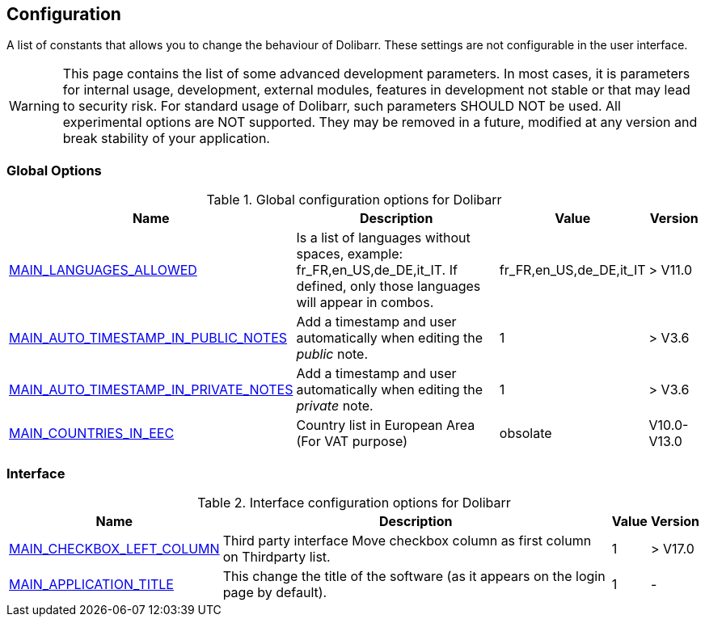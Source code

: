 :chapter-signifier:
:copyright: GNU General Public License v3.0
:revdate: 
:dateCreated: 
:description: Detailed configuration options for Dolibarr
:doctype: book
:editor: wikijs
:homepage: https://dolibarr.vanberkum.me
:icons:
:iconsdir: 
:imagesdir: 
:published: true
:keywords: index, configuration
:toc: macro
:toclevels: 2


== Configuration

A list of constants that allows you to change the behaviour of Dolibarr. These settings are not configurable in the user interface.

WARNING: This page contains the list of some advanced development parameters. In most cases, it is parameters for internal usage, development, external modules, features in development not stable or that may lead to security risk. For standard usage of Dolibarr, such parameters SHOULD NOT be used. All experimental options are NOT supported. They may be removed in a future, modified at any version and break stability of your application.

=== Global Options

.Global configuration options for Dolibarr
[%autowidth]
|===
|Name |Description | Value | Version

|link:/home/configuration/MAIN_LANGUAGES_ALLOWED[MAIN_LANGUAGES_ALLOWED]
|Is a list of languages without spaces, example:
fr_FR,en_US,de_DE,it_IT. If defined, only those languages will appear in combos.
|fr_FR,en_US,de_DE,it_IT
|> V11.0

|link:/home/configuration/MAIN_AUTO_TIMESTAMP_IN_NOTES[MAIN_AUTO_TIMESTAMP_IN_PUBLIC_NOTES]
|Add a timestamp and user automatically when editing the __public__ note.
|1
|> V3.6

|link:/home/configuration/MAIN_AUTO_TIMESTAMP_IN_NOTES[MAIN_AUTO_TIMESTAMP_IN_PRIVATE_NOTES]
|Add a timestamp and user automatically when editing the __private__ note.
|1
|> V3.6

|link:/home/configuration/MAIN_COUNTRIES_IN_EEC[MAIN_COUNTRIES_IN_EEC]
|Country list in European Area (For VAT purpose) 
|obsolate
|V10.0-V13.0

|===

=== Interface 

.Interface configuration options for Dolibarr
[%autowidth]
|===
|Name |Description | Value | Version

|link:/home/configuration/MAIN_CHECKBOX_LEFT_COLUMN[MAIN_CHECKBOX_LEFT_COLUMN]
|Third party interface Move checkbox column as first column on Thirdparty list.
|1
|> V17.0

|link:/home/configuration/MAIN_APPLICATION_TITLE[MAIN_APPLICATION_TITLE]
|This change the title of the software (as it appears on the login page by default). 
|1
|-


|===


